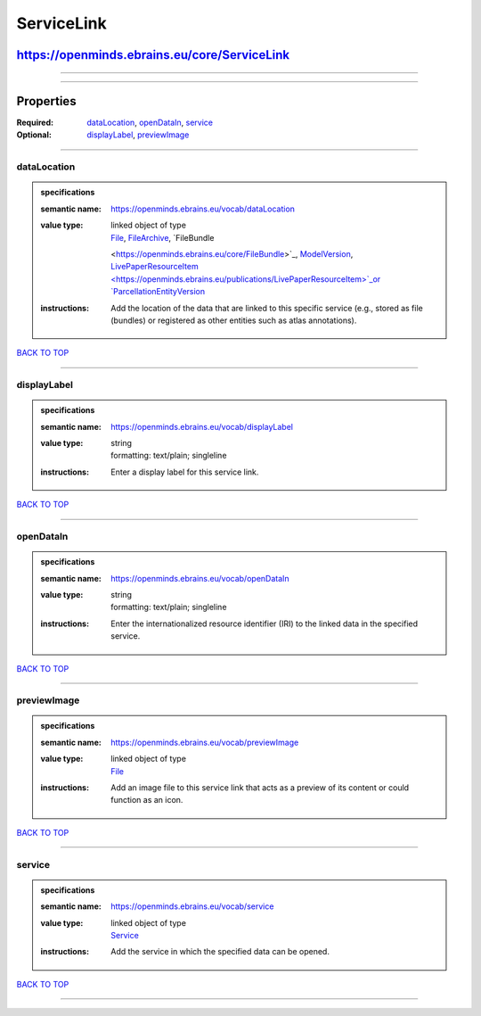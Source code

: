 ###########
ServiceLink
###########

*********************************************
https://openminds.ebrains.eu/core/ServiceLink
*********************************************

------------

------------

**********
Properties
**********

:Required: `dataLocation <dataLocation_heading_>`_, `openDataIn <openDataIn_heading_>`_, `service <service_heading_>`_
:Optional: `displayLabel <displayLabel_heading_>`_, `previewImage <previewImage_heading_>`_

------------

.. _dataLocation_heading:

dataLocation
------------

.. admonition:: specifications

   :semantic name: https://openminds.ebrains.eu/vocab/dataLocation
   :value type: | linked object of type
                | `File <https://openminds.ebrains.eu/core/File>`_, `FileArchive <https://openminds.ebrains.eu/core/FileArchive>`_, `FileBundle
                <https://openminds.ebrains.eu/core/FileBundle>`_, `ModelVersion <https://openminds.ebrains.eu/core/ModelVersion>`_, `LivePaperResourceItem
                <https://openminds.ebrains.eu/publications/LivePaperResourceItem>`_or `ParcellationEntityVersion
                <https://openminds.ebrains.eu/sands/ParcellationEntityVersion>`_
   :instructions: Add the location of the data that are linked to this specific service (e.g., stored as file (bundles) or registered as other entities such as
      atlas annotations).

`BACK TO TOP <ServiceLink_>`_

------------

.. _displayLabel_heading:

displayLabel
------------

.. admonition:: specifications

   :semantic name: https://openminds.ebrains.eu/vocab/displayLabel
   :value type: | string
                | formatting: text/plain; singleline
   :instructions: Enter a display label for this service link.

`BACK TO TOP <ServiceLink_>`_

------------

.. _openDataIn_heading:

openDataIn
----------

.. admonition:: specifications

   :semantic name: https://openminds.ebrains.eu/vocab/openDataIn
   :value type: | string
                | formatting: text/plain; singleline
   :instructions: Enter the internationalized resource identifier (IRI) to the linked data in the specified service.

`BACK TO TOP <ServiceLink_>`_

------------

.. _previewImage_heading:

previewImage
------------

.. admonition:: specifications

   :semantic name: https://openminds.ebrains.eu/vocab/previewImage
   :value type: | linked object of type
                | `File <https://openminds.ebrains.eu/core/File>`_
   :instructions: Add an image file to this service link that acts as a preview of its content or could function as an icon.

`BACK TO TOP <ServiceLink_>`_

------------

.. _service_heading:

service
-------

.. admonition:: specifications

   :semantic name: https://openminds.ebrains.eu/vocab/service
   :value type: | linked object of type
                | `Service <https://openminds.ebrains.eu/controlledTerms/Service>`_
   :instructions: Add the service in which the specified data can be opened.

`BACK TO TOP <ServiceLink_>`_

------------


